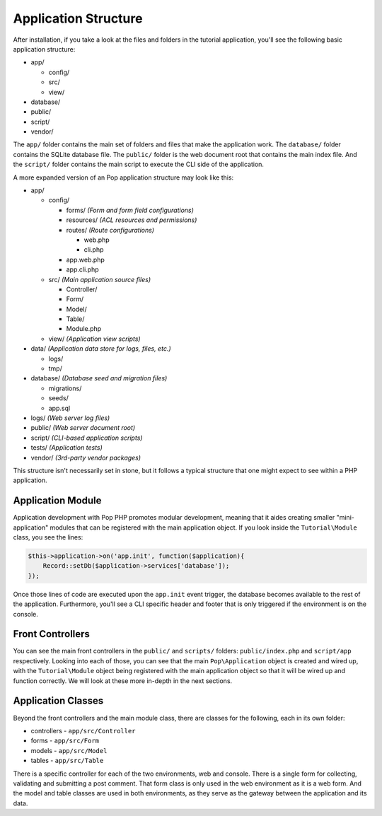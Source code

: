 Application Structure
=====================

After installation, if you take a look at the files and folders in the tutorial application,
you'll see the following basic application structure:

* app/

  - config/
  - src/
  - view/

* database/
* public/
* script/
* vendor/

The ``app/`` folder contains the main set of folders and files that make the application work.
The ``database/`` folder contains the SQLite database file. The ``public/`` folder is the web document
root that contains the main index file. And the ``script/`` folder contains the main script to
execute the CLI side of the application.

A more expanded version of an Pop application structure may look like this:

* app/

  - config/

    - forms/       `(Form and form field configurations)`
    - resources/   `(ACL resources and permissions)`
    - routes/      `(Route configurations)`

      - web.php
      - cli.php

    - app.web.php
    - app.cli.php

  - src/           `(Main application source files)`

    - Controller/
    - Form/
    - Model/
    - Table/
    - Module.php

  - view/          `(Application view scripts)`

* data/            `(Application data store for logs, files, etc.)`

  - logs/
  - tmp/

* database/      `(Database seed and migration files)`

  - migrations/
  - seeds/
  - app.sql

* logs/            `(Web server log files)`
* public/          `(Web server document root)`
* script/          `(CLI-based application scripts)`
* tests/           `(Application tests)`
* vendor/          `(3rd-party vendor packages)`

This structure isn't necessarily set in stone, but it follows a typical structure that one might
expect to see within a PHP application.

Application Module
~~~~~~~~~~~~~~~~~~

Application development with Pop PHP promotes modular development, meaning that it aides creating
smaller "mini-application" modules that can be registered with the main application object.
If you look inside the ``Tutorial\Module`` class, you see the lines:

.. code-block:: php

    $this->application->on('app.init', function($application){
        Record::setDb($application->services['database']);
    });

Once those lines of code are executed upon the ``app.init`` event trigger, the database becomes available
to the rest of the application. Furthermore, you'll see a CLI specific header and footer that is only
triggered if the environment is on the console.

Front Controllers
~~~~~~~~~~~~~~~~~

You can see the main front controllers in the ``public/`` and ``scripts/`` folders: ``public/index.php``
and ``script/app`` respectively. Looking into each of those, you can see that the main ``Pop\Application``
object is created and wired up, with the ``Tutorial\Module`` object being registered with the main application
object so that it will be wired up and function correctly. We will look at these more in-depth in the next sections.

Application Classes
~~~~~~~~~~~~~~~~~~~

Beyond the front controllers and the main module class, there are classes for the following, each in its own folder:

* controllers - ``app/src/Controller``
* forms - ``app/src/Form``
* models - ``app/src/Model``
* tables - ``app/src/Table``

There is a specific controller for each of the two environments, web and console. There is a single form
for collecting, validating and submitting a post comment. That form class is only used in the web
environment as it is a web form. And the model and table classes are used in both environments, as they
serve as the gateway between the application and its data.
